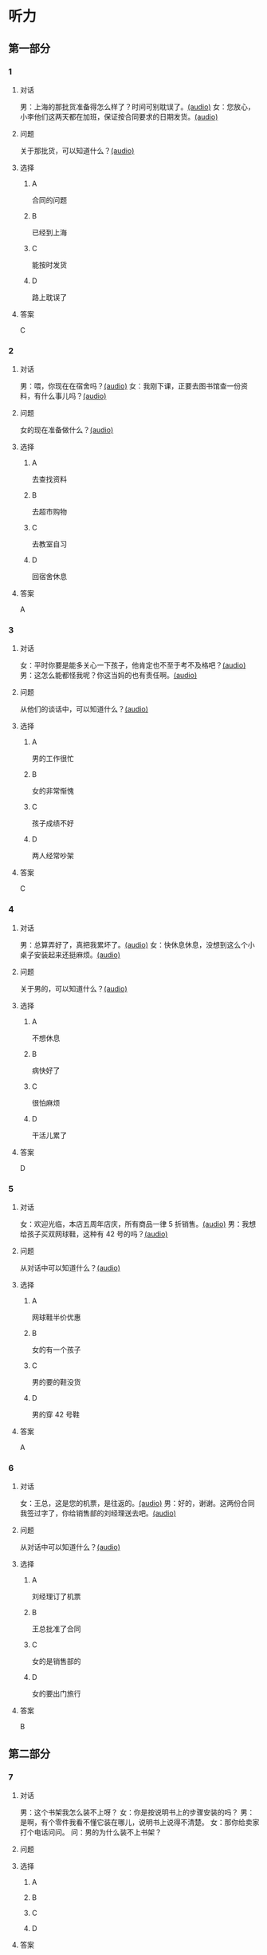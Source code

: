* 听力

** 第一部分
:PROPERTIES:
:NOTETYPE: 21f26a95-0bf2-4e3f-aab8-a2e025d62c72
:END:

*** 1
:PROPERTIES:
:ID: f7da913f-9b05-4232-ba64-9b73dfe5872a
:END:

**** 对话

男：上海的那批货准备得怎么样了？时间可别耽误了。[[file:1136eec7-8e0d-443c-805f-0aee7a97d031.mp3][(audio)]]
女：您放心，小李他们这两天都在加班，保证按合同要求的日期发货。[[file:c91c6d15-6270-433f-a122-d0eeca2d47e9.mp3][(audio)]]

**** 问题

关于那批货，可以知道什么？[[file:6e1e1dde-b505-4ef5-85aa-d535f339c511.mp3][(audio)]]

**** 选择

***** A

合同的问题

***** B

已经到上海

***** C

能按时发货

***** D

路上耽误了

**** 答案

C

*** 2
:PROPERTIES:
:ID: 659ffbef-857c-452c-8513-2e1c76bc24d9
:END:

**** 对话

男：喂，你现在在宿舍吗？[[file:5e8cc1ae-3095-4d95-9dc5-9befc0e266ac.mp3][(audio)]]
女：我刚下课，正要去图书馆查一份资料，有什么事儿吗？[[file:8d825106-795d-458a-bc6d-5332f02a93da.mp3][(audio)]]

**** 问题

女的现在准备做什么？[[file:27936122-a1ae-4762-844a-a37d17afbaf8.mp3][(audio)]]

**** 选择

***** A

去查找资料

***** B

去超市购物

***** C

去教室自习

***** D

回宿舍休息

**** 答案

A

*** 3
:PROPERTIES:
:ID: 1b8618b2-cf7a-4f68-b4c9-624c123af654
:END:

**** 对话

女：平时你要是能多关心一下孩子，他肯定也不至于考不及格吧？[[file:e23c2dcc-9251-42b0-9003-dfc0cdad9de1.mp3][(audio)]]
男：这怎么能都怪我呢？你这当妈的也有责任啊。[[file:c93a3d5d-e4f1-4dc1-96c6-45fa93e9297f.mp3][(audio)]]

**** 问题

从他们的谈话中，可以知道什么？[[file:1fbc6139-5a32-4e9c-8131-527998ac9357.mp3][(audio)]]

**** 选择

***** A

男的工作很忙

***** B

女的非常惭愧

***** C

孩子成绩不好

***** D

两人经常吵架

**** 答案

C

*** 4
:PROPERTIES:
:ID: 4e91da50-47a1-4988-96f5-f89c6bab6ff7
:END:

**** 对话

男：总算弄好了，真把我累坏了。[[file:c8094bb8-86da-4903-8671-d8f937978586.mp3][(audio)]]
女：快休息休息，没想到这么个小桌子安装起来还挺麻烦。[[file:58ac283f-dd64-4a54-9601-cd605bdbb5c1.mp3][(audio)]]

**** 问题

关于男的，可以知道什么？[[file:1b30388f-f7bc-4cf1-8dd0-c1f89c43c171.mp3][(audio)]]

**** 选择

***** A

不想休息

***** B

病快好了

***** C

很怕麻烦

***** D

干活儿累了

**** 答案

D

*** 5
:PROPERTIES:
:ID: 70ecb9dc-54b4-4cb8-889b-329349c24038
:END:

**** 对话

女：欢迎光临，本店五周年店庆，所有商品一律 5 折销售。[[file:7faa536e-5544-4372-80cc-4faffe6779b6.mp3][(audio)]]
男：我想给孩子买双网球鞋，这种有 42 号的吗？[[file:a12d6e89-a1f4-44d4-9b9c-2d5a29a323fd.mp3][(audio)]]

**** 问题

从对话中可以知道什么？[[file:033c2a51-d63f-46a0-9883-7a9b0612106c.mp3][(audio)]]

**** 选择

***** A

网球鞋半价优惠

***** B

女的有一个孩子

***** C

男的要的鞋没货

***** D

男的穿 42 号鞋

**** 答案

A

*** 6
:PROPERTIES:
:ID: 68fa18b6-e237-4eb2-9cc0-bbf2ec1a8f60
:END:

**** 对话

女：王总，这是您的机票，是往返的。[[file:a9a2a8ca-937f-4dcf-a82b-2ccc5a28e74d.mp3][(audio)]]
男：好的，谢谢。这两份合同我签过字了，你给销售部的刘经理送去吧。[[file:8ff8eeb1-4cb8-4820-b62f-10b17a7a91e4.mp3][(audio)]]

**** 问题

从对话中可以知道什么？[[file:01e1159e-5630-4467-a39b-238e2a200bb0.mp3][(audio)]]

**** 选择

***** A

刘经理订了机票

***** B

王总批准了合同

***** C

女的是销售部的

***** D

女的要出门旅行

**** 答案

B

** 第二部分

*** 7

**** 对话

 男：这个书架我怎么装不上呀？
女：你是按说明书上的步骤安装的吗？
男：是啊，有个零件我看不懂它装在哪儿，说明书上说得不清楚。
女：那你给卖家打个电话问问。
问：男的为什么装不上书架？



**** 问题



**** 选择

***** A



***** B



***** C



***** D



**** 答案





*** 8

**** 对话

 男：你们家小雪的作业要做到几点？
女：吃晚饭前就完成了呀。现在学校不让留太多作业。
男：我们家小明每天都要做到十点钟。
女：那可不对，你要注意培养他的专注力，要提高效率。
问：小明作业做到很晚，女的觉得是什么原因？



**** 问题



**** 选择

***** A



***** B



***** C



***** D



**** 答案





*** 9

**** 对话

 女：真不好意思，耽误了您这么长时间。
男：别这么说，亮亮的学习也离不开家长的关心和督促。
女：非常感谢！让您费心了。
男：您太客气了，感谢您对我们学校工作的支持和配合。
问：男的最可能是亮亮的什么人？



**** 问题



**** 选择

***** A



***** B



***** C



***** D



**** 答案





*** 10

**** 对话

男：最近眼睛看东西总感觉模模糊糊的，是不是老花眼了？
女：你才多大就老花眼？
男：我们同事刚 45，眼睛就花了。
女：我觉得你最近写东西弄得太晚了，少看会儿电脑就好了。
问：女的觉得男的的眼睛是什么问题？

**** 问题



**** 选择

***** A



***** B



***** C



***** D



**** 答案





*** 11-12

**** 对话



**** 题目

***** 11

****** 问题



****** 选择

******* A



******* B



******* C



******* D



****** 答案



***** 12

****** 问题



****** 选择

******* A



******* B



******* C



******* D



****** 答案

*** 13-14

**** 段话



**** 题目

***** 13

****** 问题



****** 选择

******* A



******* B



******* C



******* D



****** 答案



***** 14

****** 问题



****** 选择

******* A



******* B



******* C



******* D



****** 答案


* 阅读

** 第一部分

*** 课文



*** 题目


**** 15

***** 选择

****** A



****** B



****** C



****** D



***** 答案



**** 16

***** 选择

****** A



****** B



****** C



****** D



***** 答案



**** 17

***** 选择

****** A



****** B



****** C



****** D



***** 答案



**** 18

***** 选择

****** A



****** B



****** C



****** D



***** 答案



** 第二部分

*** 19
:PROPERTIES:
:ID: 2322254e-ae8a-400d-a4bd-9461a7e983c4
:END:

**** 段话

请求别人帮忙，这是一种获得别人信任和支持的非常有效的方法。因为你使自己处于一种弱势的地位，这样就等于尊重了别人，使别人感到某种心理上的满足和自豪，从而对你心存善意。

**** 选择

***** A

万事不求人

***** B

求人不如求已

***** C

求助时要信任对方

***** D

帮助别人会得到满足感

**** 答案

d

*** 20
:PROPERTIES:
:ID: 727cc2ed-66b1-4ffd-8143-f9224216da37
:END:

**** 段话

一个小男孩儿问上帝：“一万年对你来说有多长？”上帝回答说：“像一分钟。”小男孩儿又问上帝：“100万元对你来说有多少？”上帝回答说：“像一元”小男孩儿再问上帝：“那你能给我100万元吗？”上帝回答说：“当然可以，只要你给我一分钟。”天下没有免费的午餐，创造财富要凭自己的毅力、耐心。

**** 选择

***** A

小男孩儿希望长寿

***** B

小男孩儿没有耐心

***** C

小男孩儿想得到财富

***** D

小男孩儿很羡慕上帝

**** 答案

c

*** 21
:PROPERTIES:
:ID: e7ade6ce-b35a-426f-ba9d-955f3936de88
:END:

**** 段话

在这个竞争的社会里，什么人都不能忽视。的确，在一个大集体里，干好一项工作，占主导地位的往往不是一个人的能力，关键是各成员间的团结合作。团结大家就是提升自己，因为别人会心甘情愿地教会你很多有用的东西。

**** 选择

***** A

不要看不起别人

***** B

要虚心向别人学习

***** C

不用在乎和别人的关系

***** D

干工作，团队合作很关键

**** 答案

d

*** 22
:PROPERTIES:
:ID: 4d69c04c-1aa6-4697-9d95-9c77e1dcc942
:END:

**** 段话

人有五只手指，长度各有不同。但是，你有没有注意到，其他手指都有三节，而唯独大拇指只有两节，这是为什么呢？原来，它的节数正好配合其他四指。要是三节的话，大拇指会显得没有力气，不能提起较重的物品；要是只有一节，它便不能灵活自如地与其他四指配合抓紧东西。

**** 选择

***** A

三节的手指才更有力气

***** B

大拇指主要负责提重物

***** C

大拇指是慢慢退化成两节的

***** D

两节的大拇指和四指配合最好

**** 答案

d

** 第三部分

*** 23-25

**** 课文



**** 题目

***** 23

****** 问题



****** 选择

******* A



******* B



******* C



******* D



****** 答案


***** 24

****** 问题



****** 选择

******* A



******* B



******* C



******* D



****** 答案


***** 25

****** 问题



****** 选择

******* A



******* B



******* C



******* D



****** 答案



*** 26-28

**** 课文



**** 题目

***** 26

****** 问题



****** 选择

******* A



******* B



******* C



******* D



****** 答案


***** 27

****** 问题



****** 选择

******* A



******* B



******* C



******* D



****** 答案


***** 28

****** 问题



****** 选择

******* A



******* B



******* C



******* D



****** 答案



* 书写

** 第一部分

*** 29

**** 词语

***** 1



***** 2



***** 3



***** 4



***** 5



**** 答案

***** 1



*** 30

**** 词语

***** 1



***** 2



***** 3



***** 4



***** 5



**** 答案

***** 1



*** 31

**** 词语

***** 1



***** 2



***** 3



***** 4



***** 5



**** 答案

***** 1



